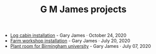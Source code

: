 #+TITLE: G M James projects

- [[file:logcabin.org][Log cabin installation]] - Gary James · October 24, 2020
- [[file:workshop.org][Farm workshop installation]] - Gary James · July 20, 2020
- [[file:birmingham.org][Plant room for Birmingham university]] - Gary James · July 07, 2020